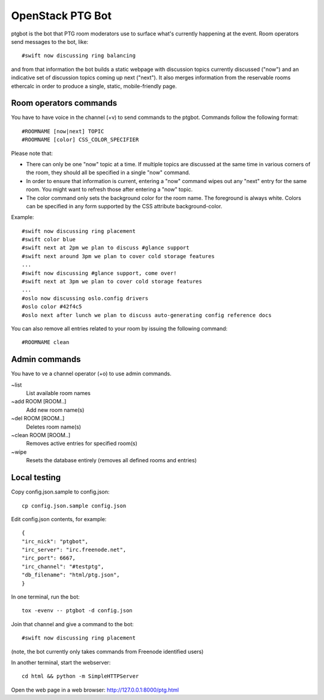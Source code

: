 =================
OpenStack PTG Bot
=================

ptgbot is the bot that PTG room moderators use to surface what's
currently happening at the event. Room operators send messages to
the bot, like::

  #swift now discussing ring balancing

and from that information the bot builds a static webpage with discussion
topics currently discussed ("now") and an indicative set of discussion
topics coming up next ("next"). It also merges information from the
reservable rooms ethercalc in order to produce a single, static,
mobile-friendly page.

Room operators commands
=======================

You have to have voice in the channel (+v) to send commands to the ptgbot.
Commands follow the following format::

  #ROOMNAME [now|next] TOPIC
  #ROOMNAME [color] CSS_COLOR_SPECIFIER

Please note that:

* There can only be one "now" topic at a time. If multiple topics are
  discussed at the same time in various corners of the room, they should
  all be specified in a single "now" command.

* In order to ensure that information is current, entering a "now" command
  wipes out any "next" entry for the same room. You might want to refresh
  those after entering a "now" topic.

* The color command only sets the background color for the room
  name. The foreground is always white. Colors can be specified in any
  form supported by the CSS attribute background-color.

Example::

  #swift now discussing ring placement
  #swift color blue
  #swift next at 2pm we plan to discuss #glance support
  #swift next around 3pm we plan to cover cold storage features
  ...
  #swift now discussing #glance support, come over!
  #swift next at 3pm we plan to cover cold storage features
  ...
  #oslo now discussing oslo.config drivers
  #oslo color #42f4c5
  #oslo next after lunch we plan to discuss auto-generating config reference docs

You can also remove all entries related to your room by issuing the following
command::

  #ROOMNAME clean


Admin commands
==============

You have to ve a channel operator (+o) to use admin commands.

~list
  List available room names

~add ROOM [ROOM..]
  Add new room name(s)

~del ROOM [ROOM..]
  Deletes room name(s)

~clean ROOM [ROOM..]
  Removes active entries for specified room(s)

~wipe
  Resets the database entirely (removes all defined rooms and entries)


Local testing
=============

Copy config.json.sample to config.json::

  cp config.json.sample config.json

Edit config.json contents, for example::

  {
  "irc_nick": "ptgbot",
  "irc_server": "irc.freenode.net",
  "irc_port": 6667,
  "irc_channel": "#testptg",
  "db_filename": "html/ptg.json",
  }

In one terminal, run the bot::

  tox -evenv -- ptgbot -d config.json

Join that channel and give a command to the bot::

  #swift now discussing ring placement

(note, the bot currently only takes commands from Freenode identified users)

In another terminal, start the webserver::

  cd html && python -m SimpleHTTPServer

Open the web page in a web browser: http://127.0.0.1:8000/ptg.html
